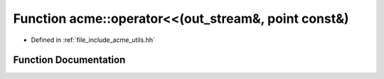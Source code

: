 .. _exhale_function_a00065_1a332f0202ef51f78e913eede38ae93845:

Function acme::operator<<(out_stream&, point const&)
====================================================

- Defined in :ref:`file_include_acme_utils.hh`


Function Documentation
----------------------


.. doxygenfunction:: acme::operator<<(out_stream&, point const&)
   :project: doc_cpp
   :project: doc_cpp
   :project: doc_cpp
   :project: doc_cpp
   :project: doc_cpp
   :project: doc_cpp
   :project: doc_cpp
   :project: doc_cpp
   :project: doc_cpp
